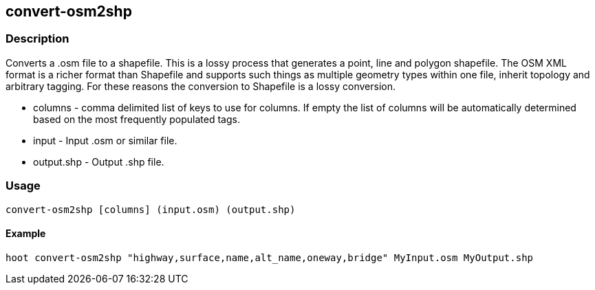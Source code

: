 [[convert-osm2shp]]
== convert-osm2shp

=== Description

Converts a .osm file to a shapefile. This is a lossy process that generates a
point, line and polygon shapefile.  The OSM XML format is a richer format than
Shapefile and supports such things as multiple geometry types within one file,
inherit topology and arbitrary tagging. For these reasons the conversion to
Shapefile is a lossy conversion. 

* +columns+    - comma delimited list of keys to use for columns. If empty the list
                 of columns will be automatically determined based on the most frequently
                 populated tags.
* +input+      - Input .osm or similar file.
* +output.shp+ - Output .shp file.

=== Usage

--------------------------------------
convert-osm2shp [columns] (input.osm) (output.shp)
--------------------------------------

==== Example

--------------------------------------
hoot convert-osm2shp "highway,surface,name,alt_name,oneway,bridge" MyInput.osm MyOutput.shp
--------------------------------------

